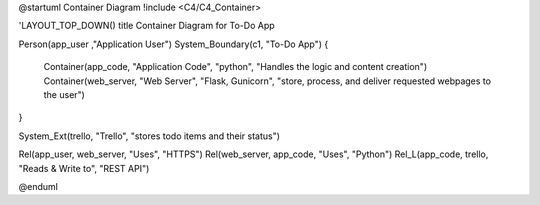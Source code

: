 
@startuml Container Diagram
!include <C4/C4_Container>

'LAYOUT_TOP_DOWN()
title Container Diagram for To-Do App

Person(app_user ,"Application User")
System_Boundary(c1, "To-Do App") {
    Container(app_code, "Application Code", "python", "Handles the logic and content creation")
    Container(web_server, "Web Server", "Flask, Gunicorn", "store, process, and deliver requested webpages to the user")
}

System_Ext(trello, "Trello", "stores todo items and their status")

Rel(app_user, web_server, "Uses", "HTTPS")
Rel(web_server, app_code, "Uses", "Python")
Rel_L(app_code, trello, "Reads & Write to", "REST API")

@enduml